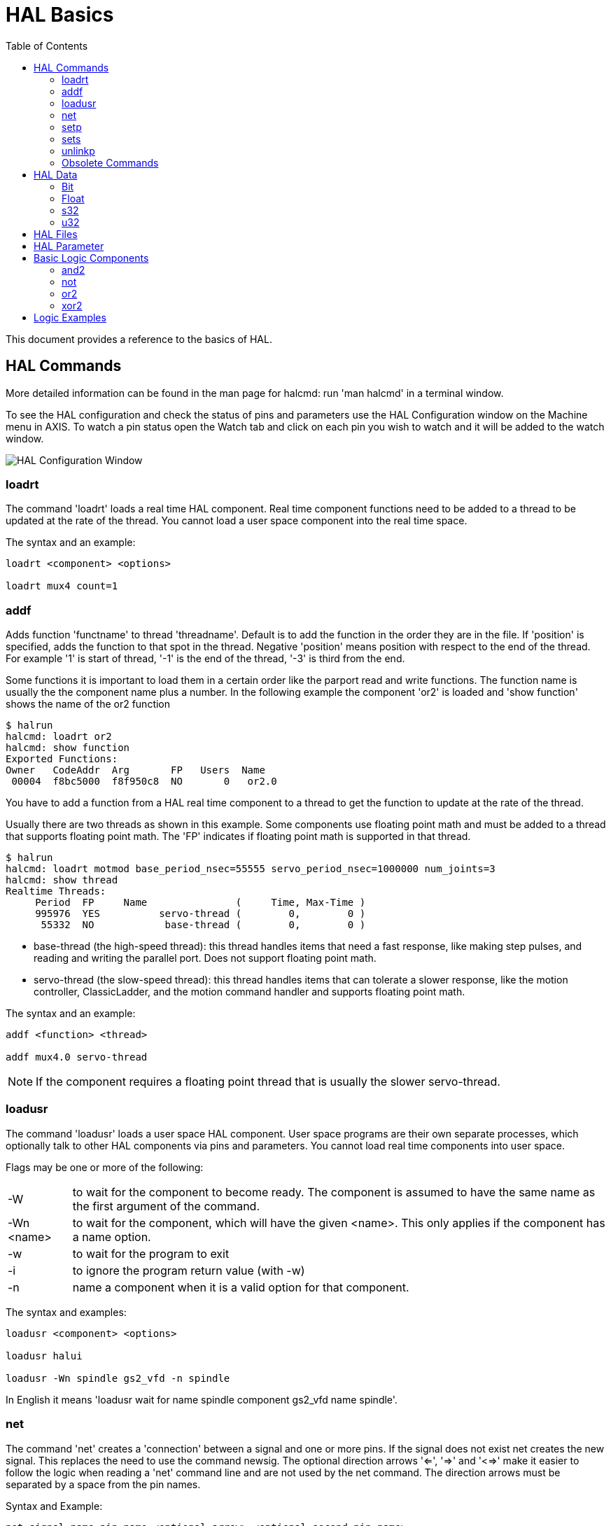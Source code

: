 :lang: en

[[cha:basic-hal-reference]]
= HAL Basics
:toc:
:toclevels: 3

This document provides a reference to the basics of HAL.

[[sec:hal-commands]]
== HAL Commands

More detailed information can be found in the man page for halcmd: run
'man halcmd' in a terminal window.

To see the HAL configuration and check the status of pins and parameters
use the HAL Configuration window on the Machine menu in AXIS. To watch
a pin status open the Watch tab and click on each pin you wish to watch
and it will be added to the watch window.

image::images/HAL_Configuration.png["HAL Configuration Window",align="center"]

=== loadrt

The command 'loadrt' loads a real time HAL component. Real time
component functions need to be added to a thread to be updated at the
rate of the thread. You cannot load a user space component into the
real time space.

The syntax and an example:

----
loadrt <component> <options>

loadrt mux4 count=1
----

=== addf

Adds function 'functname' to thread 'threadname'. Default is to add the function
in the order they are in the file. If 'position' is specified, adds the function
to that spot in the thread. Negative 'position' means position with respect to
the end of the thread. For example '1' is start of thread, '-1' is the end of
the thread, '-3' is third from the end.

Some functions it is important to load them in a certain order like the parport
read and write functions. The function name is usually the the component name
plus a number. In the following example the component 'or2' is loaded and 'show
function' shows the name of the or2 function

----
$ halrun
halcmd: loadrt or2
halcmd: show function
Exported Functions:
Owner   CodeAddr  Arg       FP   Users  Name
 00004  f8bc5000  f8f950c8  NO       0   or2.0
----

You have to add a function from a HAL real time component to a thread
to get the function to update at the rate of the thread.

Usually there are two threads as shown in this example. Some components use
floating point math and must be added to a thread that supports floating point
math. The 'FP' indicates if floating point math is supported in that thread.

----
$ halrun
halcmd: loadrt motmod base_period_nsec=55555 servo_period_nsec=1000000 num_joints=3
halcmd: show thread
Realtime Threads:
     Period  FP     Name               (     Time, Max-Time )
     995976  YES          servo-thread (        0,        0 )
      55332  NO            base-thread (        0,        0 )
----

 - base-thread (the high-speed thread): this thread handles items that
   need a fast response, like making step pulses, and reading and writing
   the parallel port. Does not support floating point math.
 - servo-thread (the slow-speed thread): this thread handles items that
   can tolerate a slower response, like the motion controller,    ClassicLadder,
   and the motion command handler and supports floating point math.

The syntax and an example:

----
addf <function> <thread>

addf mux4.0 servo-thread
----

[NOTE]
If the component requires a floating point thread that is usually the slower
servo-thread.

[[sec:loadusr]]
=== loadusr

The command 'loadusr' loads a user space HAL component. User space
programs are their own separate processes, which optionally talk to
other HAL components via pins and parameters. You cannot load real time
components into user space.

Flags may be one or more of the following:

[horizontal]
-W:: to wait for the component to become ready. The component is assumed to
    have the same name as the first argument of the command.

-Wn <name>:: to wait for the component, which will have the given <name>.
    This only applies if the component has a name option.

-w:: to wait for the program to exit

-i:: to ignore the program return value (with -w)

-n:: name a component when it is a valid option for that component.

The syntax and examples:

----
loadusr <component> <options>

loadusr halui

loadusr -Wn spindle gs2_vfd -n spindle
----

In English it means 'loadusr wait for name spindle component gs2_vfd name spindle'.

[[sub:net]]
=== net(((net)))

The command 'net' creates a 'connection' between a signal and one
or more pins. If the signal does not exist net creates the new signal.
This replaces the need to use the command newsig. The optional direction
arrows '<=', '=>' and '<=>' make it easier to follow the logic when reading
a 'net' command line and are not used by the net command. The direction arrows
must be separated by a space from the pin names.

.Syntax and Example:
----
net signal-name pin-name <optional arrow> <optional second pin-name>

net home-x joint.0.home-sw-in <= parport.0.pin-11-in
----

In the above example 'home-x' is the signal name, 'joint.0.home-sw-in' is a
'Direction IN' pin, '<=' is the optional direction arrow, and
'parport.0.pin-11-in' is a 'Direction OUT' pin. This may seem confusing but
the in and out labels for a parallel port pin indicates the physical way the
pin works not how it is handled in HAL.


A pin can be connected to a signal if it obeys the following rules:

* An IN pin can always be connected to a signal
* An IO pin can be connected unless there's an OUT pin on the signal
* An OUT pin can be connected only if there are no other OUT or IO pins
  on the signal

The same 'signal-name' can be used in multiple net commands to connect
additional pins, as long as the rules above are obeyed.

.Signal Direction

image::images/signal-direction.png[align="center", alt="Signal Direction"]

This example shows the signal xStep with the source being
stepgen.0.out and with two readers, parport.0.pin-02-out and
parport.0.pin-08-out. Basically the value of stepgen.0.out is sent to
the signal xStep and that value is then sent to parport.0.pin-02-out
and parport.0.pin-08-out.

----
#   signal    source            destination          destination
net xStep stepgen.0.out => parport.0.pin-02-out parport.0.pin-08-out
----

Since the signal xStep contains the value of stepgen.0.out (the
source) you can use the same signal again to send the value to another
reader. To do this just use the signal with the readers on another
line.

----
net xStep => parport.0.pin-02-out
----

.I/O pins
An I/O pin like encoder.N.index-enable can be read or set as allowed by the component.

=== setp

The command 'setp' sets the value of a pin or parameter. The valid
values will depend on the type of the pin or parameter. It is an error
if the data types do not match.

Some components have parameters that need to be set before use.
Parameters can be set before use or while running as needed. You cannot
use setp on a pin that is connected to a signal.

The syntax and an example:

----
setp <pin/parameter-name> <value>

setp parport.0.pin-08-out TRUE
----

=== sets

The command 'sets' sets the value of a signal.

The syntax and an example:

----
sets <signal-name> <value>

net mysignal and2.0.in0 pyvcp.my-led

sets mysignal 1
----

It is an error if:

* The signal-name does not exist
* If the signal already has a writer
* If value is not the correct type for the signal

=== unlinkp

The command 'unlinkp' unlinks a pin from the connected signal. If no
signal was connected to the pin prior running the command, nothing
happens. The 'unlinkp' command is useful for trouble shooting.

The syntax and an example:

----
unlinkp <pin-name>

unlinkp parport.0.pin-02-out
----

=== Obsolete Commands

The following commands are depreciated and may be removed from future
versions. Any new configuration should use the <<sub:net,'net'>> command.
These commands are included so older configurations will still work.

.linksp

The command 'linksp' creates a 'connection' between a signal and one
pin.

The syntax and an example:

----
linksp <signal-name> <pin-name>
linksp X-step parport.0.pin-02-out
----

The 'linksp' command has been superseded by the 'net' command.

.linkps

The command 'linkps' creates a 'connection' between one pin and one
signal. It is the same as linksp but the arguments are reversed.

The syntax and an example:

----
linkps <pin-name> <signal-name>

linkps parport.0.pin-02-out X-Step
----

The 'linkps' command has been superseded by the 'net' command.

.newsig

the command 'newsig' creates a new HAL signal by the name <signame>
and the data type of <type>. Type must be 'bit', 's32', 'u32' or
'float'. Error if <signame> all ready exists.

The syntax and an example:

----
newsig <signame> <type>

newsig Xstep bit
----

More information can be found in the HAL manual or the man pages for
halrun.

[[sec:hal-data]]
== HAL Data

=== Bit (((Bit)))

A bit value is an on or off.

 - bit values = true or 1 and false or 0 (True, TRUE, true are all valid)

=== Float (((Float)))

A 'float' is a floating point number. In other words the decimal point
can move as needed.

 - float values = a 64 bit floating point value, with approximately 53 bits of
   resolution and over 1000 bits of dynamic range.

For more information on floating point numbers see:

http://en.wikipedia.org/wiki/Floating_point[http://en.wikipedia.org/wiki/Floating_point]

=== s32 (((s32)))

An 's32' number is a whole number that can have a negative or positive
value.

 - s32 values = integer numbers -2147483648 to 2147483647

=== u32 (((u32)))

A 'u32' number is a whole number that is positive only.

 - u32 values = integer numbers 0 to 4294967295

== HAL Files

If you used the Stepper Config Wizard to generate your config you will
have up to three HAL files in your config directory.

 - 'my-mill.hal' (if your config is named 'my-mill') This file is loaded
   first and should not be changed if you used the Stepper Config Wizard.
 - 'custom.hal' This file is loaded next and before the GUI loads. This is
   where you put your custom HAL commands that you want loaded before the
   GUI is loaded.
 - 'custom_postgui.hal' This file is loaded after the GUI loads. This is
   where you put your custom HAL commands that you want loaded after the
   GUI is loaded. Any HAL commands that use pyVCP widgets need to be
   placed here.

== HAL Parameter

Two parameters are automatically added to each HAL component when it
is created. These parameters allow you to scope the execution time of a
component.

+.time+(((time)))

+.tmax+(((tmax)))


Time is the number of CPU cycles it took to execute the function.

Tmax is the maximum number of CPU cycles it took to execute the
function. Tmax is a read/write parameter so the user can set it to 0 to
get rid of the first time initialization on the function's execution
time.

== Basic Logic Components

HAL contains several real time logic components. Logic components
follow a 'Truth Table' that states what the output is for any given
input. Typically these are bit manipulators and follow electrical logic
gate truth tables.

For further components see <<sec:realtime-components, Realtime Components List>> or the man pages.

=== and2

The 'and2' component is a two input 'and' gate. The truth table below
shows the output based on each combination of input.

Syntax

----
and2 [count=N] | [names=name1[,name2...]]
----

Functions

and2.n

Pins

    and2.N.in0 (bit, in)
    and2.N.in1 (bit, in)
    and2.N.out (bit, out)

Truth Table

[width="90%", options="header"]
|========================================
|in0 | in1 | out
|False | False | False
|True | False | False
|False | True | False
|True | True | True
|========================================

=== not

The 'not' component is a bit inverter.

Syntax

----
not [count=n] | [names=name1[,name2...]]
----

Functions

    not.all
    not.n

Pins

    not.n.in (bit, in)
    not.n.out (bit, out)

Truth Table

[width="90%", options="header"]
|========================================
|in | out
|True | False
|False | True
|========================================

=== or2

The 'or2' component is a two input OR gate.

Syntax

----
or2[count=n] | [names=name1[,name2...]]
----

Functions

+or2.n+

Pins

    or2.n.in0 (bit, in)
    or2.n.in1 (bit, in)
    or2.n.out (bit, out)

Truth Table

[width="90%", options="header"]
|========================================
|in0 | in1 | out
|True | False | True
|True | True | True
|False | True | True
|False | False | False
|========================================

=== xor2

The 'xor2' component is a two input XOR (exclusive OR)gate.

Syntax

----
xor2[count=n] | [names=name1[,name2...]]
----

Functions

+xor2.n+

Pins

    xor2.n.in0 (bit, in)
    xor2.n.in1 (bit, in)
    xor2.n.out (bit, out)

Truth Table

[width="90%", options="header"]
|========================================
|in0   | in1   | out
|True  | False | True
|True  | True  | False
|False | True  | True
|False | False | False
|========================================

== Logic Examples

An 'and2' example connecting two inputs to one output.

----
loadrt and2 count=1

addf and2.0 servo-thread

net my-sigin1 and2.0.in0 <= parport.0.pin-11-in

net my-sigin2 and2.0.in1 <= parport.0.pin-12-in

net both-on parport.0.pin-14-out <= and2.0.out
----

In the above example one copy of and2 is loaded into real time space
and added to the servo thread. Next pin 11 of the parallel port is
connected to the in0 bit of the and gate. Next pin 12 is connected to
the in1 bit of the and gate. Last we connect the and2 out bit to the
parallel port pin 14. So following the truth table for and2 if pin 11
and pin 12 are on then the output pin 14 will be on.

// vim: set syntax=asciidoc:
